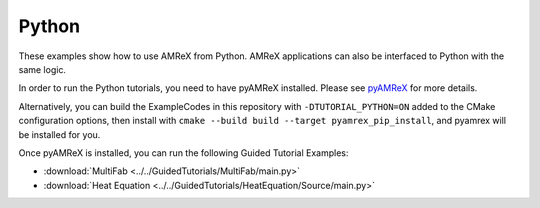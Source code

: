 .. _tutorials_python:

======
Python
======

These examples show how to use AMReX from Python.
AMReX applications can also be interfaced to Python with the same logic.

In order to run the Python tutorials, you need to have pyAMReX installed.
Please see `pyAMReX <https://github.com/AMReX-Codes/pyamrex/>`__ for more details.

Alternatively, you can build the ExampleCodes in this repository with ``-DTUTORIAL_PYTHON=ON`` added to the CMake configuration options,
then install with ``cmake --build build --target pyamrex_pip_install``, and pyamrex will be installed for you.

Once pyAMReX is installed, you can run the following Guided Tutorial Examples:

- :download:`MultiFab <../../GuidedTutorials/MultiFab/main.py>`
- :download:`Heat Equation <../../GuidedTutorials/HeatEquation/Source/main.py>`

